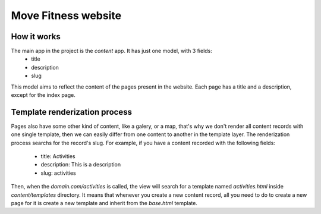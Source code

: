 Move Fitness website
====================


How it works
------------

The main app in the project is the `content` app. It has just one model, with 3 fields:
 - title
 - description
 - slug

This model aims to reflect the content of the pages present in the website. Each page has a title and a description,
except for the index page.

Template renderization process
------------------------------

Pages also have some other kind of content, like a galery, or a map, that's why we don't render all content records with one
single template, then we can easily differ from one content to another in the template layer.
The renderization process searchs for the record's slug. For example, if you have a content recorded with the following fields:

 - title: Activities
 - description: This is a description
 - slug: activities

Then, when the `domain.com/activities` is called, the view will search for a template named `activities.html` inside
`content/templates` directory. It means that whenever you create a new content record, all you need to do to create a new
page for it is create a new template and inherit from the `base.html` template.

